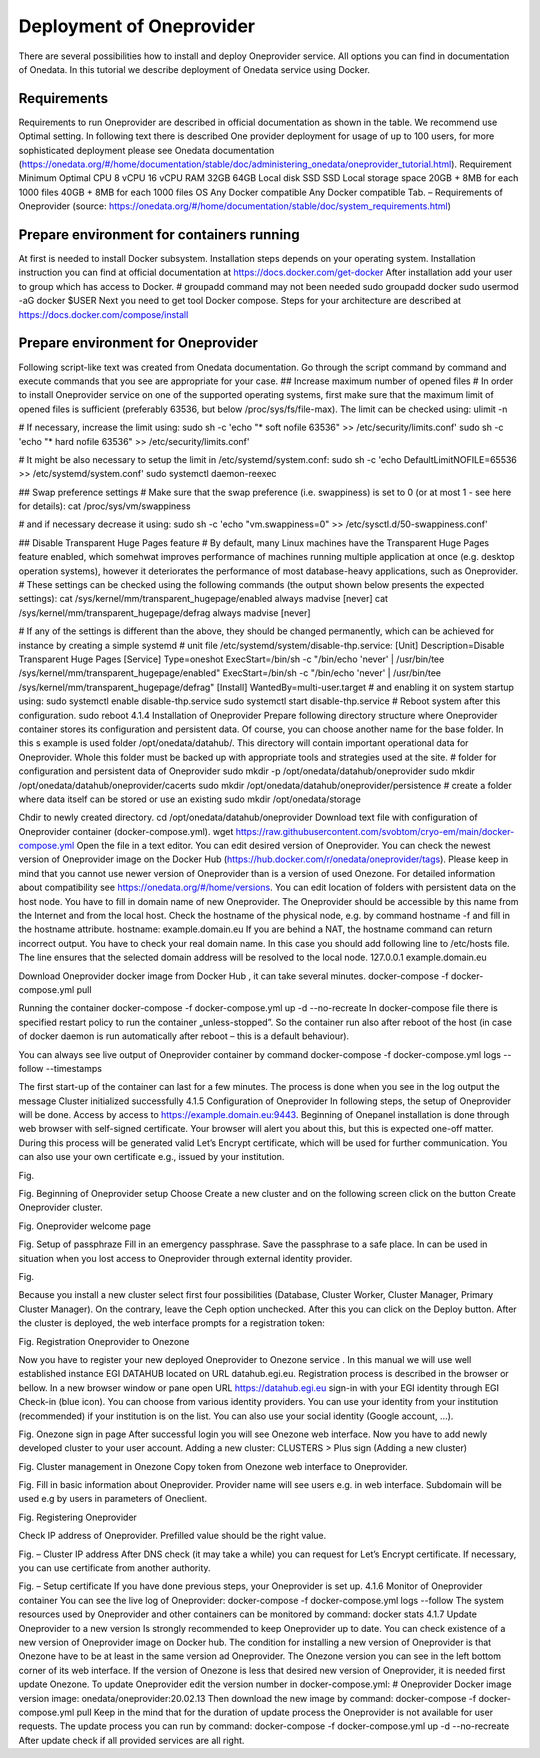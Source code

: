 Deployment of Oneprovider
=========================
There are several possibilities how to install and deploy Oneprovider service. All options you can find in documentation of Onedata. In this tutorial we describe deployment of Onedata service using Docker.

Requirements
------------
Requirements to run Oneprovider are described in official documentation as shown in the table. We recommend use Optimal setting. In following text there is described One provider deployment for usage of up to 100 users, for more sophisticated deployment please see Onedata documentation (https://onedata.org/#/home/documentation/stable/doc/administering_onedata/oneprovider_tutorial.html). 
Requirement	Minimum	Optimal 
CPU	8 vCPU	16 vCPU
RAM	32GB	64GB
Local disk	SSD	SSD
Local storage space	20GB + 8MB for each 1000 files	40GB + 8MB for each 1000 files
OS	Any Docker compatible	Any Docker compatible
Tab. – Requirements of Oneprovider
(source: https://onedata.org/#/home/documentation/stable/doc/system_requirements.html)

Prepare environment for containers running
------------------------------------------
At first is needed to install Docker subsystem. Installation steps depends on your operating system. Installation instruction you can find at official documentation at https://docs.docker.com/get-docker
After installation add your user to group which has access to Docker. 
# groupadd command may not been needed
sudo groupadd docker
sudo usermod -aG docker $USER
Next you need to get tool Docker compose. Steps for your architecture are described at https://docs.docker.com/compose/install

Prepare environment for Oneprovider
-----------------------------------
Following script-like text was created from Onedata documentation. Go through the script command by command and execute commands that you see are appropriate for your case. 
## Increase maximum number of opened files
# In order to install Oneprovider service on one of the supported operating systems, first make sure that the maximum limit of opened files is sufficient (preferably 63536, but below /proc/sys/fs/file-max). The limit can be checked using:
ulimit -n

# If necessary, increase the limit using:
sudo sh -c 'echo "* soft nofile 63536" >> /etc/security/limits.conf'
sudo sh -c 'echo "* hard nofile 63536" >> /etc/security/limits.conf'

# It might be also necessary to setup the limit in /etc/systemd/system.conf:
sudo sh -c 'echo DefaultLimitNOFILE=65536 >> /etc/systemd/system.conf'
sudo systemctl daemon-reexec

## Swap preference settings
# Make sure that the swap preference (i.e. swappiness) is set to 0 (or at most 1 - see here for details):
cat /proc/sys/vm/swappiness

# and if necessary decrease it using:
sudo sh -c 'echo "vm.swappiness=0" >> /etc/sysctl.d/50-swappiness.conf'

## Disable Transparent Huge Pages feature
# By default, many Linux machines have the Transparent Huge Pages feature enabled, which somehwat improves performance of machines running multiple application at once (e.g. desktop operation systems), however it deteriorates the performance of most database-heavy applications, such as Oneprovider.
# These settings can be checked using the following commands (the output shown below presents the expected settings):
cat /sys/kernel/mm/transparent_hugepage/enabled
always madvise [never]
cat /sys/kernel/mm/transparent_hugepage/defrag
always madvise [never]

# If any of the settings is different than the above, they should be changed permanently, which can be achieved for instance by creating a simple systemd 
# unit file /etc/systemd/system/disable-thp.service:
[Unit]
Description=Disable Transparent Huge Pages
[Service]
Type=oneshot
ExecStart=/bin/sh -c "/bin/echo 'never' | /usr/bin/tee /sys/kernel/mm/transparent_hugepage/enabled"
ExecStart=/bin/sh -c "/bin/echo 'never' | /usr/bin/tee /sys/kernel/mm/transparent_hugepage/defrag"
[Install]
WantedBy=multi-user.target
# and enabling it on system startup using:
sudo systemctl enable disable-thp.service
sudo systemctl start disable-thp.service
# Reboot system after this configuration. 
sudo reboot
4.1.4	Installation of Oneprovider
Prepare following directory structure  where Oneprovider container stores its configuration and persistent data. Of course, you can choose another name for the base folder. In this s example is used folder /opt/onedata/datahub/. This directory will contain important operational data for Oneprovider. Whole this folder must be  backed up with appropriate tools and strategies used at the site. 
# folder for configuration and persistent data of Oneprovider
sudo mkdir -p /opt/onedata/datahub/oneprovider
sudo mkdir /opt/onedata/datahub/oneprovider/cacerts
sudo mkdir /opt/onedata/datahub/oneprovider/persistence
# create a folder where data itself can be stored    or use an existing
sudo mkdir /opt/onedata/storage

Chdir to newly created directory.
cd /opt/onedata/datahub/oneprovider
Download text file with configuration of Oneprovider container (docker-compose.yml).
wget https://raw.githubusercontent.com/svobtom/cryo-em/main/docker-compose.yml
Open the file in a text editor. You can edit desired version of Oneprovider. You can check the newest version of Oneprovider image on the Docker Hub (https://hub.docker.com/r/onedata/oneprovider/tags). Please keep in mind that you cannot use newer version of Oneprovider than is a version of used Onezone. For detailed information about compatibility see https://onedata.org/#/home/versions. You can edit location of folders with persistent data on the host node. You have to fill in domain name of new Oneprovider. The Oneprovider should be accessible by this name from the Internet and from the local host.  Check the hostname of the physical node, e.g. by command
hostname -f
and fill in the hostname attribute. 
hostname: example.domain.eu
If you are behind a NAT, the hostname command can return incorrect output. You have to check your real domain name. In this case you should add following line to /etc/hosts file. The line ensures that the selected domain address will be resolved to the local node. 
127.0.0.1 example.domain.eu 

Download Oneprovider docker image from Docker Hub , it can take several minutes. 
docker-compose -f docker-compose.yml pull

Running the container  
docker-compose -f docker-compose.yml up -d --no-recreate
In docker-compose file there is specified restart policy to run the container „unless-stopped”. So the container run also after reboot of the host (in case of  docker daemon is run automatically after reboot – this is a default behaviour). 

You can always see live output of Oneprovider container by command
docker-compose -f docker-compose.yml logs --follow --timestamps

The first start-up of the container can last for a few minutes. The process is done when you see in the log output the message
Cluster initialized successfully
4.1.5	Configuration of Oneprovider 
In following steps, the setup of Oneprovider will be done.
Access by access to https://example.domain.eu:9443.   Beginning of Onepanel installation is done through web browser with self-signed certificate. Your browser will alert you about this, but this is expected one-off matter. During this process will be generated valid Let’s Encrypt certificate, which will be used for further communication. You can also use your own certificate e.g., issued by your institution. 

.. image:: images/02_OP_setup.png
   :width: 600

Fig. 

Fig. Beginning of Oneprovider setup
Choose Create a new cluster and on the following screen click on the button Create Oneprovider cluster. 
 
Fig. Oneprovider welcome page
 
Fig. Setup of passphraze
Fill in an emergency passphrase. Save the passphrase to a safe place. In can be used in situation when you lost access to Oneprovider through external identity provider. 
 
Fig.

Because you install a new cluster select first four possibilities (Database, Cluster Worker, Cluster Manager, Primary Cluster Manager).   On the contrary, leave the Ceph option unchecked. After this you can click on the Deploy button. 
After the cluster is deployed, the web interface prompts for a registration token: 
 
Fig. Registration Oneprovider to Onezone

Now you have to register your new deployed Oneprovider to Onezone service . In this manual we will use well established instance EGI DATAHUB located on URL datahub.egi.eu. Registration process is described in the browser or bellow. 
In a new browser window or pane open URL https://datahub.egi.eu sign-in with your EGI identity through EGI Check-in (blue icon). You can choose from various identity providers. You can use your identity from your institution (recommended) if your institution is on the list. You can also use your social identity (Google account, …). 
 
Fig. Onezone sign in page
After successful login you will see Onezone web interface. Now you have to add newly developed cluster to your user account.  
Adding a new cluster:
CLUSTERS > Plus sign (Adding a new cluster)

 
Fig. Cluster management in Onezone
Copy token from Onezone web interface to Oneprovider. 
 
Fig. 
Fill in basic information about Oneprovider. Provider name will see users e.g. in web interface. Subdomain will be used e.g by users in parameters of Oneclient. 

 
Fig. Registering Oneprovider

Check IP address of Oneprovider. Prefilled value should be the right value. 

 
Fig. – Cluster IP address
After DNS check  (it may take a while)  you can request for Let’s Encrypt certificate. If necessary, you can use certificate from another authority. 
 
Fig. – Setup certificate
If you have done previous steps, your Oneprovider is set up. 
4.1.6	Monitor of Oneprovider container
You can see the live log of Oneprovider:
docker-compose -f docker-compose.yml logs --follow
The system resources used by Oneprovider and other containers can be monitored by command:
docker stats
4.1.7	Update Oneprovider to a new version
Is strongly recommended to keep Oneprovider up to date. You can check existence of a new version of Oneprovider image on Docker hub. The condition for installing a new version of Oneprovider is that Onezone have to be at least in the same version ad Oneprovider. The Onezone version you can see in the left bottom corner of its web interface. If the version of Onezone is less that desired new version of Oneprovider, it is needed first update Onezone. 
To update Oneprovider edit the version number in docker-compose.yml:
# Oneprovider Docker image version
image: onedata/oneprovider:20.02.13
Then download the new image by command:
docker-compose -f docker-compose.yml pull
Keep in the mind that for the duration of update process the Oneprovider is not available for user requests. The update process you can run by command:
docker-compose -f docker-compose.yml up -d --no-recreate
After update check if all provided services are all right. 
